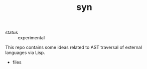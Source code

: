 #+TITLE: syn
#+DESCRIPTION: syntax synthesis framework

- status :: experimental

This repo contains some ideas related to AST traversal of external
languages via Lisp.

- files
  #+name: syn-files
  #+begin_src emacs-lisp
  #+end_src
